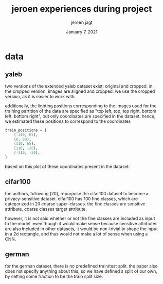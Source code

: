 #+BIND: org-export-use-babel nil
#+TITLE: jeroen experiences during project
#+AUTHOR: jeroen jagt
#+EMAIL: <jpjagt@pm.me>
#+DATE: January 7, 2021
#+LATEX: \setlength\parindent{0pt}
#+LaTeX_HEADER: \usepackage{minted}
#+LATEX_HEADER: \usepackage[margin=0.8in]{geometry}
#+LATEX_HEADER_EXTRA:  \usepackage{mdframed}
#+LATEX_HEADER_EXTRA: \BeforeBeginEnvironment{minted}{\begin{mdframed}}
#+LATEX_HEADER_EXTRA: \AfterEndEnvironment{minted}{\end{mdframed}}
#+MACRO: NEWLINE @@latex:\\@@ @@html:<br>@@
#+PROPERTY: header-args :exports both :session jeroen :cache :results value
#+OPTIONS: ^:nil
#+LATEX_COMPILER: pdflatex

* data

** yaleb

two versions of the extended yaleb dataset exist; original and cropped. in the
cropped version, images are aligned and cropped. we use the cropped version, as
it is easier to work with.

additionally, the lighting positions corresponding to the images used for the
training partition of the data are specified as "top left, top, top right,
bottom left, bottom right", but only coordinates are specified in the
dataset. hence, we estimated these positions to correspond to the coordinates

#+BEGIN_SRC python
train_positions = {
    (-110, 65),
    (0, 90),
    (110, 65),
    (110, -20),
    (-110, -20),
}
#+END_SRC

based on this plot of these coordinates present in the dataset:

#+ATTR_LATEX: :width 0.8\linewidth :float nil
#+CAPTION:
#+label: fig:yaleb_lighting_positions
[[file:../plots/yaleb_lighting_positions.png]]


** cifar100

the authors, following [20], repurpose the cifar100 dataset to become a
privacy-sensitive dataset. cifar100 has 100 fine classes, which are categorized
in 20 coarse super-classes. the fine classes are sensitive attribute, coarse
classes target attribute.

however, it is not said whether or not the fine classes are included as input
to the model. even though it would make sense because sensitive attributes are
also included in other datasets, it would be non-trivial to shape the input in
a 2d rectangle, and thus would not make a lot of sense when using a CNN.

** german

for the german dataset, there is no predefined train/test split. the paper also
does not specify anything about this, so we have defined a split of our own,
by setting some fraction to be the train split size.
